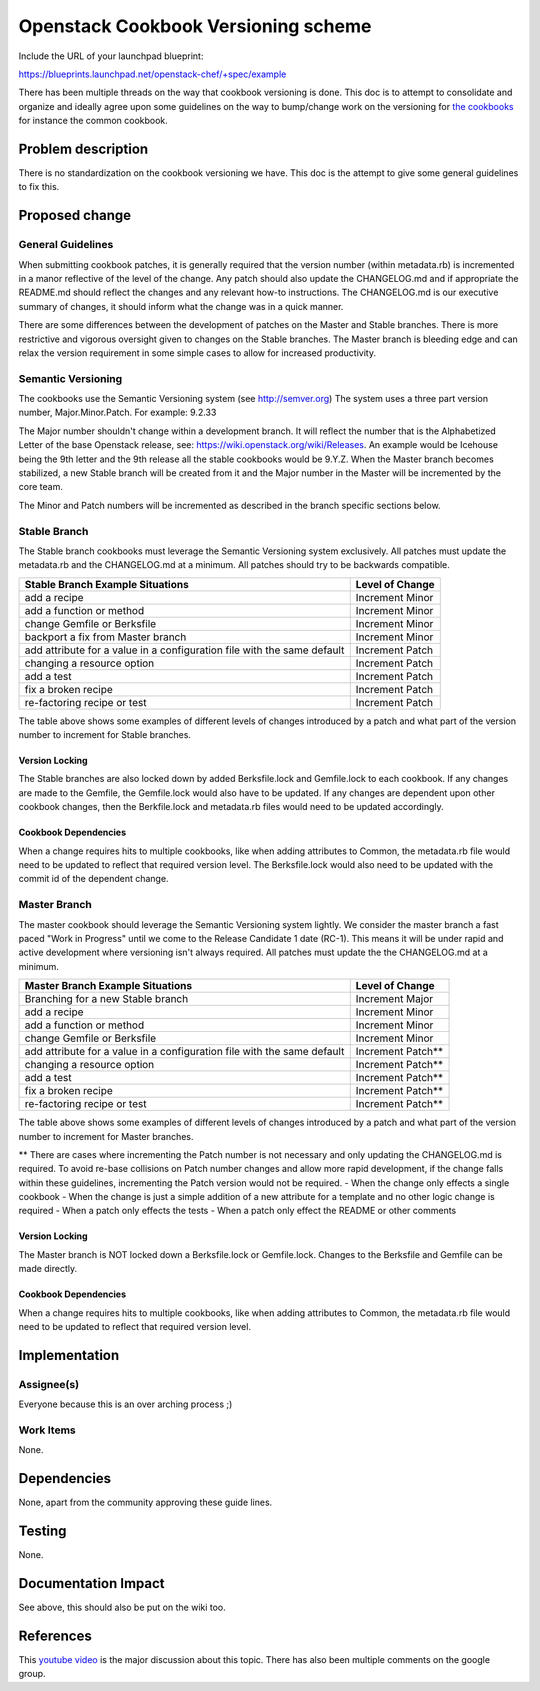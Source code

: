 ..
 This work is licensed under a Creative Commons Attribution 3.0 Unported
 License.

 http://creativecommons.org/licenses/by/3.0/legalcode

==========================================
Openstack Cookbook Versioning scheme
==========================================

Include the URL of your launchpad blueprint:

https://blueprints.launchpad.net/openstack-chef/+spec/example

There has been multiple threads on the way that cookbook versioning is done.
This doc is to attempt to consolidate and organize and ideally agree upon some
guidelines on the way to bump/change work on the versioning for
`the cookbooks <https://github.com/stackforge/cookbook-openstack-common>`_ for
instance the common cookbook.

Problem description
===================

There is no standardization on the cookbook versioning we have. This doc is the
attempt to give some general guidelines to fix this.


Proposed change
===============

General Guidelines
------------------

When submitting cookbook patches, it is generally required that the version
number (within metadata.rb) is incremented in a manor reflective of the level
of the change.  Any patch should also update the CHANGELOG.md and if appropriate
the README.md should reflect the changes and any relevant how-to instructions. The
CHANGELOG.md is our executive summary of changes, it should inform what the change
was in a quick manner.

There are some differences between the development of patches on the Master and
Stable branches.  There is more restrictive and vigorous oversight given to changes
on the Stable branches.  The Master branch is bleeding edge and can relax the
version requirement in some simple cases to allow for increased productivity.

Semantic Versioning
-------------------

The cookbooks use the Semantic Versioning system (see http://semver.org)
The system uses a three part version number, Major.Minor.Patch.
For example: 9.2.33

The Major number shouldn't change within a development branch. It will reflect the
number that is the Alphabetized Letter of the base Openstack release,
see: https://wiki.openstack.org/wiki/Releases.  An example would be Icehouse
being the 9th letter and the 9th release all the stable cookbooks would be 9.Y.Z.
When the Master branch becomes stabilized, a new Stable branch will be created from
it and the Major number in the Master will be incremented by the core team.

The Minor and Patch numbers will be incremented as described in the branch specific
sections below.

Stable Branch
-------------

The Stable branch cookbooks must leverage the Semantic Versioning system exclusively.
All patches must update the metadata.rb and the CHANGELOG.md at a minimum.
All patches should try to be backwards compatible.

+-------------------------------------------------------------------------+-----------------+
| Stable Branch Example Situations                                        | Level of Change |
+=========================================================================+=================+
| add a recipe                                                            | Increment Minor |
+-------------------------------------------------------------------------+-----------------+
| add a function or method                                                | Increment Minor |
+-------------------------------------------------------------------------+-----------------+
| change Gemfile or Berksfile                                             | Increment Minor |
+-------------------------------------------------------------------------+-----------------+
| backport a fix from Master branch                                       | Increment Minor |
+-------------------------------------------------------------------------+-----------------+
| add attribute for a value in a configuration file with the same default | Increment Patch |
+-------------------------------------------------------------------------+-----------------+
| changing a resource option                                              | Increment Patch |
+-------------------------------------------------------------------------+-----------------+
| add a test                                                              | Increment Patch |
+-------------------------------------------------------------------------+-----------------+
| fix a broken recipe                                                     | Increment Patch |
+-------------------------------------------------------------------------+-----------------+
| re-factoring recipe or test                                             | Increment Patch |
+-------------------------------------------------------------------------+-----------------+

The table above shows some examples of different levels of changes introduced by a patch and
what part of the version number to increment for Stable branches.

Version Locking
^^^^^^^^^^^^^^^

The Stable branches are also locked down by added Berksfile.lock and Gemfile.lock to each
cookbook.  If any changes are made to the Gemfile, the Gemfile.lock would also have to be
updated.  If any changes are dependent upon other cookbook changes, then the Berkfile.lock
and metadata.rb files would need to be updated accordingly.

Cookbook Dependencies
^^^^^^^^^^^^^^^^^^^^^

When a change requires hits to multiple cookbooks, like when adding attributes to Common, the
metadata.rb file would need to be updated to reflect that required version level.  The
Berksfile.lock would also need to be updated with the commit id of the dependent change.

Master Branch
-------------

The master cookbook should leverage the Semantic Versioning system lightly.
We consider the master branch a fast paced "Work in Progress" until we come to the Release
Candidate 1 date (RC-1). This means it will be under rapid and active development where
versioning isn't always required.
All patches must update the the CHANGELOG.md at a minimum.

+-------------------------------------------------------------------------+------------------+
| Master Branch Example Situations                                        | Level of Change  |
+=========================================================================+==================+
| Branching for a new Stable branch                                       | Increment Major  |
+-------------------------------------------------------------------------+------------------+
| add a recipe                                                            | Increment Minor  |
+-------------------------------------------------------------------------+------------------+
| add a function or method                                                | Increment Minor  |
+-------------------------------------------------------------------------+------------------+
| change Gemfile or Berksfile                                             | Increment Minor  |
+-------------------------------------------------------------------------+------------------+
| add attribute for a value in a configuration file with the same default | Increment Patch**|
+-------------------------------------------------------------------------+------------------+
| changing a resource option                                              | Increment Patch**|
+-------------------------------------------------------------------------+------------------+
| add a test                                                              | Increment Patch**|
+-------------------------------------------------------------------------+------------------+
| fix a broken recipe                                                     | Increment Patch**|
+-------------------------------------------------------------------------+------------------+
| re-factoring recipe or test                                             | Increment Patch**|
+-------------------------------------------------------------------------+------------------+

The table above shows some examples of different levels of changes introduced by a patch and
what part of the version number to increment for Master branches.

** There are cases where incrementing the Patch number is not necessary and only updating the
CHANGELOG.md is required.  To avoid re-base collisions on Patch number changes and allow more
rapid development, if the change falls within these guidelines, incrementing the Patch version
would not be required.
- When the change only effects a single cookbook
- When the change is just a simple addition of a new attribute for a template and no other
logic change is required
- When a patch only effects the tests
- When a patch only effect the README or other comments

Version Locking
^^^^^^^^^^^^^^^

The Master branch is NOT locked down a Berksfile.lock or Gemfile.lock.  Changes to the Berksfile
and Gemfile can be made directly.

Cookbook Dependencies
^^^^^^^^^^^^^^^^^^^^^

When a change requires hits to multiple cookbooks, like when adding attributes to Common, the
metadata.rb file would need to be updated to reflect that required version level.


Implementation
==============

Assignee(s)
-----------

Everyone because this is an over arching process ;)

Work Items
----------

None.


Dependencies
============

None, apart from the community approving these guide lines.

Testing
=======

None.

Documentation Impact
====================

See above, this should also be put on the wiki too.

References
==========

This `youtube video <http://youtu.be/jA9L_g-d-X4>`_ is the major discussion
about this topic. There has also been multiple comments on the google group.
